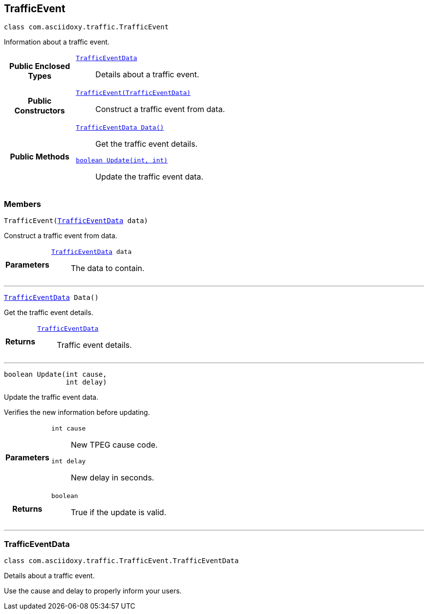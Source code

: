 


[#java-classcom_1_1asciidoxy_1_1traffic_1_1_traffic_event,reftext='com.asciidoxy.traffic.TrafficEvent']
== TrafficEvent


[source,java,subs="-specialchars,macros+"]
----
class com.asciidoxy.traffic.TrafficEvent
----
Information about a traffic event.




[cols='h,5a']
|===
|*Public Enclosed Types*
|
`<<java-classcom_1_1asciidoxy_1_1traffic_1_1_traffic_event_1_1_traffic_event_data,++TrafficEventData++>>`::
Details about a traffic event.

|*Public Constructors*
|
`<<java-classcom_1_1asciidoxy_1_1traffic_1_1_traffic_event_1a2b99e6d20827eb9e86c958333acabb3e,++TrafficEvent(TrafficEventData)++>>`::
Construct a traffic event from data.

|*Public Methods*
|
`<<java-classcom_1_1asciidoxy_1_1traffic_1_1_traffic_event_1a7a344438ceca76397d7a54bed6cdefac,++TrafficEventData Data()++>>`::
Get the traffic event details.
`<<java-classcom_1_1asciidoxy_1_1traffic_1_1_traffic_event_1a72847da5fa4e03763f089c5d044085d4,++boolean Update(int, int)++>>`::
Update the traffic event data.

|===



=== Members



[#java-classcom_1_1asciidoxy_1_1traffic_1_1_traffic_event_1a2b99e6d20827eb9e86c958333acabb3e,reftext='TrafficEvent']

[source,java,subs="-specialchars,macros+"]
----
TrafficEvent(xref:java-classcom_1_1asciidoxy_1_1traffic_1_1_traffic_event_1_1_traffic_event_data[++TrafficEventData++] data)
----

Construct a traffic event from data.



[cols='h,5a']
|===
| Parameters
|
`xref:java-classcom_1_1asciidoxy_1_1traffic_1_1_traffic_event_1_1_traffic_event_data[++TrafficEventData++] data`::
The data to contain.

|===

'''



[#java-classcom_1_1asciidoxy_1_1traffic_1_1_traffic_event_1a7a344438ceca76397d7a54bed6cdefac,reftext='Data']

[source,java,subs="-specialchars,macros+"]
----
xref:java-classcom_1_1asciidoxy_1_1traffic_1_1_traffic_event_1_1_traffic_event_data[++TrafficEventData++] Data()
----

Get the traffic event details.



[cols='h,5a']
|===
| Returns
|
`xref:java-classcom_1_1asciidoxy_1_1traffic_1_1_traffic_event_1_1_traffic_event_data[++TrafficEventData++]`::
Traffic event details.

|===

'''



[#java-classcom_1_1asciidoxy_1_1traffic_1_1_traffic_event_1a72847da5fa4e03763f089c5d044085d4,reftext='Update']

[source,java,subs="-specialchars,macros+"]
----
boolean Update(int cause,
               int delay)
----

Update the traffic event data.

Verifies the new information before updating.

[cols='h,5a']
|===
| Parameters
|
`int cause`::
New TPEG cause code.

`int delay`::
New delay in seconds.

| Returns
|
`boolean`::
True if the update is valid.

|===

'''





[#java-classcom_1_1asciidoxy_1_1traffic_1_1_traffic_event_1_1_traffic_event_data,reftext='com.asciidoxy.traffic.TrafficEvent.TrafficEventData']
=== TrafficEventData


[source,java,subs="-specialchars,macros+"]
----
class com.asciidoxy.traffic.TrafficEvent.TrafficEventData
----
Details about a traffic event.

Use the cause and delay to properly inform your users.


